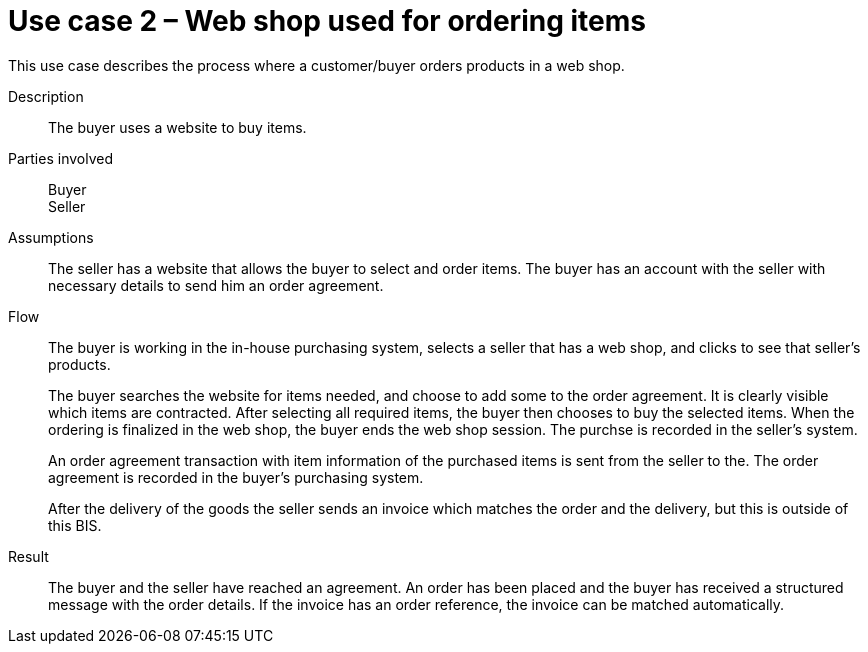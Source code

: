 = Use case 2 – Web shop used for ordering items

This use case describes the process where a customer/buyer orders products in a web shop.

****

Description::
The buyer uses a website to buy items.

Parties involved::
Buyer +
Seller

Assumptions::
The seller has a website that allows the buyer to select and order items.
The buyer has an account with the seller with necessary details to send him an order agreement.

Flow::
The buyer is working in the in-house purchasing system, selects a seller that has a web shop, and clicks to see that seller’s products.
+
The buyer searches the website for items needed, and choose to add some to the order agreement. It is clearly visible which items are contracted. After selecting all required items, the buyer then chooses to buy the selected items. When the ordering is finalized in the web shop, the buyer ends the web shop session. The purchse is recorded in the seller’s system.
+
An order agreement transaction with item information of the purchased items is sent from the seller to the. The order agreement is recorded in the buyer’s purchasing system.
+
After the delivery of the goods the seller sends an invoice which matches the order and the delivery, but this is outside of this BIS.

Result::
The buyer and the seller have reached an agreement. An order has been placed and the buyer has received a structured message with the order details. If the invoice has an order reference, the invoice can be matched automatically.

****